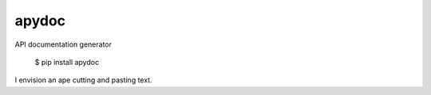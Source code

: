 apydoc
=====
API documentation generator

    $ pip install apydoc

I envision an ape cutting and pasting text.